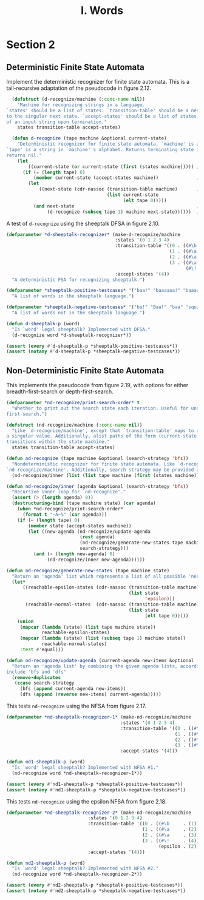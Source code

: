#+TITLE: I. Words

* Section 2

** Deterministic Finite State Automata

Implement the deterministic recognizer for finite state automata. This is a tail-recursive adaptation of the pseudocode in figure 2.12.

#+begin_src lisp
  (defstruct (d-recognize/machine (:conc-name nil))
    "Machine for recognizing strings in a language.
`states' should be a list of states. `transition-table' should be a nested alist, mapping (current-state, character)
to the singular next state. `accept-states' should be a list of states, subsetting `states', which indicate acceptance
of an input string upon termination."
    states transition-table accept-states)

  (defun d-recognize (tape machine &optional current-state)
    "Deterministic recognizer for finite state automata. `machine' is an instance of `d-recognize/machine', and
`tape' is a string in `machine''s alphabet. Returns terminating state if `tape' is recognized by `machine', else
returns nil."
    (let
        ((current-state (or current-state (first (states machine))))) ;; initialize state if needed
      (if (= (length tape) 0)
          (member current-state (accept-states machine))              ;; end of input -- are we in an accept state?
        (let
            ((next-state (cdr-nassoc (transition-table machine)       ;; transition if possible
                                     (list current-state
                                           (elt tape 0)))))
          (and next-state                                             ;; fail if no transition, else recurse using the
               (d-recognize (subseq tape 1) machine next-state))))))  ;; rest of the string and the new state
#+end_src

#+RESULTS:
: D-RECOGNIZE

A test of =d-recognize= using the sheeptalk DFSA in figure 2.10.

#+begin_src lisp
  (defparameter *d-sheeptalk-recognizer* (make-d-recognize/machine
                                          :states '(0 1 2 3 4)
                                          :transition-table '((0 . ((#\b . 1)))
                                                              (1 . ((#\a . 2)))
                                                              (2 . ((#\a . 3)))
                                                              (3 . ((#\a . 3)
                                                                    (#\! . 4))))
                                          :accept-states '(4))
    "A deterministic FSA for recognizing sheeptalk.")

  (defparameter *sheeptalk-positive-testcases* '("baa!" "baaaaaa!" "baaaaaaaaaaaa!")
    "A list of words in the sheeptalk language.")

  (defparameter *sheeptalk-negative-testcases* '("ba!" "Baa!" "baa" "squirtle")
    "A list of words not in the sheeptalk language.")

  (defun d-sheeptalk-p (word)
    "Is `word' legal sheeptalk? Implemented with DFSA."
    (d-recognize word *d-sheeptalk-recognizer*))

  (assert (every #'d-sheeptalk-p *sheeptalk-positive-testcases*))
  (assert (notany #'d-sheeptalk-p *sheeptalk-negative-testcases*))
#+end_src

#+RESULTS:
: NIL

** Non-Deterministic Finite State Automata

This implements the pseudocode from figure 2.19, with options for either breadth-first-search or depth-first-search.

#+begin_src lisp
  (defparameter *nd-recognize/print-search-order* t
    "Whether to print out the search state each iteration. Useful for understanding breadth- versus depth-
  first-search.")

  (defstruct (nd-recognize/machine (:conc-name nil))
    "Like `d-recognize/machine', except that `transition-table' maps to a list of possible next states, rather than
  a singular value. Additionally, alist paths of the form (current-state 'epsilon) -> next-state-list indicate 'no-cost'
  transitions within the state machine."
    states transition-table accept-states)

  (defun nd-recognize (tape machine &optional (search-strategy 'bfs))
    "Nondeterministic recognizer for finite state automata. Like `d-recognize', but here, `machine' is an instance of
  `nd-recognize/machine'. Additionally, search strategy may be provided as either 'bfs or 'dfs."
    (nd-recognize/inner (list (list tape machine (first (states machine)))) search-strategy))

  (defun nd-recognize/inner (agenda &optional (search-strategy 'bfs))
    "Recursive inner loop for `nd-recognize'."
    (assert (> (length agenda) 0))
    (destructuring-bind (tape machine state) (car agenda)
      (when *nd-recognize/print-search-order*
        (format t "~A~%" (car agenda)))
      (if (= (length tape) 0)
          (member state (accept-states machine))
          (let ((new-agenda (nd-recognize/update-agenda
                             (rest agenda)
                             (nd-recognize/generate-new-states tape machine state)
                             search-strategy)))
            (and (> (length new-agenda) 0)
                 (nd-recognize/inner new-agenda))))))

  (defun nd-recognize/generate-new-states (tape machine state)
    "Return an 'agenda' list which represents a list of all possible 'next steps' from the current search state."
    (let*
        ((reachable-epsilon-states (cdr-nassoc (transition-table machine)
                                               (list state
                                                     'epsilon)))
         (reachable-normal-states  (cdr-nassoc (transition-table machine)
                                               (list state
                                                     (elt tape 0)))))
      (union
       (mapcar (lambda (state) (list tape machine state))
               reachable-epsilon-states)
       (mapcar (lambda (state) (list (subseq tape 1) machine state))
               reachable-normal-states)
       :test #'equal)))

  (defun nd-recognize/update-agenda (current-agenda new-items &optional (search-strategy 'bfs))
    "Return an 'agenda list' by combining the given agenda lists, according to `search-strategy'. Supported values
  include 'bfs and 'dfs"
    (remove-duplicates
     (ccase search-strategy
       (bfs (append current-agenda new-items))
       (dfs (append (reverse new-items) current-agenda)))))
#+end_src

#+RESULTS:
: ND-RECOGNIZE/UPDATE-AGENDA

This tests =nd-recognize= using the NFSA from figure 2.17.

#+begin_src lisp
  (defparameter *nd-sheeptalk-recognizer-1* (make-nd-recognize/machine
                                            :states '(0 1 2 3 4)
                                            :transition-table '((0 . ((#\b . (1))))
                                                                (1 . ((#\a . (2))))
                                                                (2 . ((#\a . (2 3))))
                                                                (3 . ((#\! . (4)))))
                                            :accept-states '(4)))

  (defun nd1-sheeptalk-p (word)
    "Is `word' legal sheeptalk? Implemented with NFSA #1."
    (nd-recognize word *nd-sheeptalk-recognizer-1*))

  (assert (every #'nd1-sheeptalk-p *sheeptalk-positive-testcases*))
  (assert (notany #'nd1-sheeptalk-p *sheeptalk-negative-testcases*))
#+end_src

#+RESULTS:
: NIL

This tests =nd-recognize= using the epsilon NFSA from figure 2.18.

#+begin_src lisp
  (defparameter *nd-sheeptalk-recognizer-2* (make-nd-recognize/machine
                                :states '(0 1 2 3 4)
                                :transition-table '((0 . ((#\b     . (1))))
                                                    (1 . ((#\a     . (2))))
                                                    (2 . ((#\a     . (3))))
                                                    (3 . ((#\!     . (4))
                                                          (epsilon . (2)))))
                                :accept-states '(4)))

  (defun nd2-sheeptalk-p (word)
    "Is `word' legal sheeptalk? Implemented with NFSA #2."
    (nd-recognize word *nd-sheeptalk-recognizer-2*))

  (assert (every #'nd2-sheeptalk-p *sheeptalk-positive-testcases*))
  (assert (notany #'nd2-sheeptalk-p *sheeptalk-negative-testcases*))
#+end_src

#+RESULTS:
: NIL
